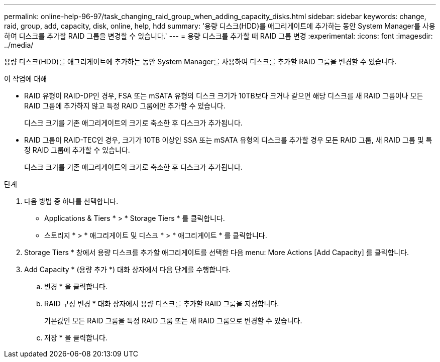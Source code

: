 ---
permalink: online-help-96-97/task_changing_raid_group_when_adding_capacity_disks.html 
sidebar: sidebar 
keywords: change, raid, group, add, capacity, disk, online, help, hdd 
summary: '용량 디스크(HDD)를 애그리게이트에 추가하는 동안 System Manager를 사용하여 디스크를 추가할 RAID 그룹을 변경할 수 있습니다.' 
---
= 용량 디스크를 추가할 때 RAID 그룹 변경
:experimental: 
:icons: font
:imagesdir: ../media/


[role="lead"]
용량 디스크(HDD)를 애그리게이트에 추가하는 동안 System Manager를 사용하여 디스크를 추가할 RAID 그룹을 변경할 수 있습니다.

.이 작업에 대해
* RAID 유형이 RAID-DP인 경우, FSA 또는 mSATA 유형의 디스크 크기가 10TB보다 크거나 같으면 해당 디스크를 새 RAID 그룹이나 모든 RAID 그룹에 추가하지 않고 특정 RAID 그룹에만 추가할 수 있습니다.
+
디스크 크기를 기존 애그리게이트의 크기로 축소한 후 디스크가 추가됩니다.

* RAID 그룹이 RAID-TEC인 경우, 크기가 10TB 이상인 SSA 또는 mSATA 유형의 디스크를 추가할 경우 모든 RAID 그룹, 새 RAID 그룹 및 특정 RAID 그룹에 추가할 수 있습니다.
+
디스크 크기를 기존 애그리게이트의 크기로 축소한 후 디스크가 추가됩니다.



.단계
. 다음 방법 중 하나를 선택합니다.
+
** Applications & Tiers * > * Storage Tiers * 를 클릭합니다.
** 스토리지 * > * 애그리게이트 및 디스크 * > * 애그리게이트 * 를 클릭합니다.


. Storage Tiers * 창에서 용량 디스크를 추가할 애그리게이트를 선택한 다음 menu: More Actions [Add Capacity] 를 클릭합니다.
. Add Capacity * (용량 추가 *) 대화 상자에서 다음 단계를 수행합니다.
+
.. 변경 * 을 클릭합니다.
.. RAID 구성 변경 * 대화 상자에서 용량 디스크를 추가할 RAID 그룹을 지정합니다.
+
기본값인 모든 RAID 그룹을 특정 RAID 그룹 또는 새 RAID 그룹으로 변경할 수 있습니다.

.. 저장 * 을 클릭합니다.




